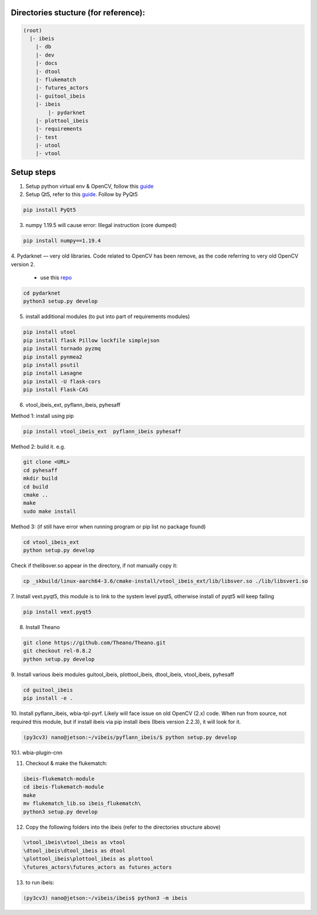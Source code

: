 Directories stucture (for reference):
-------------------------------------
.. code:: bash

    (root)
      |- ibeis
        |- db
        |- dev
        |- docs
        |- dtool
        |- flukematch
        |- futures_actors
        |- guitool_ibeis
        |- ibeis
            |- pydarknet
        |- plottool_ibeis
        |- requirements
        |- test
        |- utool
        |- vtool


Setup steps
-----------

1. Setup python virtual env & OpenCV, follow this `guide <https://pyimagesearch.com/2020/03/25/how-to-configure-your-nvidia-jetson-nano-for-computer-vision-and-deep-learning/>`_

2. Setup Qt5, refer to this `guide <https://forums.developer.nvidia.com/t/jetson-nano-and-qt5/76870/>`_. Follow by PyQt5

.. code:: bash

    pip install PyQt5

3. numpy 1.19.5 will cause error: Illegal instruction (core dumped)

.. code:: bash

    pip install numpy==1.19.4

4. Pydarknet — very old libraries. Code related to OpenCV has been remove, 
as the code referring to very old OpenCV version 2.
   - use this `repo <https://github.com/chancsc/ibeis-pydarknet>`_

.. code:: bash

    cd pydarknet
    python3 setup.py develop


5. install additional modules (to put into part of requirements modules)

.. code:: bash

    pip install utool
    pip install flask Pillow lockfile simplejson
    pip install tornado pyzmq
    pip install pynmea2
    pip install psutil
    pip install Lasagne
    pip install -U flask-cors
    pip install Flask-CAS

6. vtool_ibeis_ext, pyflann_ibeis, pyhesaff

Method 1: install using pip

.. code:: bash

    pip install vtool_ibeis_ext  pyflann_ibeis pyhesaff

Method 2: build it. e.g.

.. code:: bash

    git clone <URL>
    cd pyhesaff
    mkdir build
    cd build
    cmake ..
    make
    sudo make install

Method 3: (if still have error when running program or pip list no package found)

.. code:: bash

    cd vtool_ibeis_ext
    python setup.py develop

Check if thelibsver.so appear in the directory, if not manually copy it:

.. code:: bash

    cp _skbuild/linux-aarch64-3.6/cmake-install/vtool_ibeis_ext/lib/libsver.so ./lib/libsver1.so

7. Install vext.pyqt5, this module is to link to the system level pyqt5, 
otherwise install of pyqt5 will keep failing

.. code:: bash

    pip install vext.pyqt5

8. Install Theano

.. code:: bash

  git clone https://github.com/Theano/Theano.git
  git checkout rel-0.8.2
  python setup.py develop

9. Install various ibeis modules
guitool_ibeis, plottool_ibeis, dtool_ibeis, vtool_ibeis, pyhesaff

.. code:: bash

  cd guitool_ibeis
  pip install -e .

10. Install pyflann_ibeis, wbia-tpl-pyrf. Likely will face issue on old OpenCV (2.x) code.
When run from source, not required this module, but if install ibeis via pip install ibeis 
(Ibeis version 2.2.3), it will look for it. 

.. code:: bash

      (py3cv3) nano@jetson:~/vibeis/pyflann_ibeis/$ python setup.py develop


10.1. wbia-plugin-cnn

11. Checkout & make the flukematch:

.. code:: bash

      ibeis-flukematch-module
      cd ibeis-flukematch-module
      make
      mv flukematch_lib.so ibeis_flukematch\
      python3 setup.py develop

12. Copy the following folders into the \ibeis   (refer to the directories structure above)

.. code:: bash

    \vtool_ibeis\vtool_ibeis as vtool
    \dtool_ibeis\dtool_ibeis as dtool
    \plottool_ibeis\plottool_ibeis as plottool
    \futures_actors\futures_actors as futures_actors

13. to run ibeis:

.. code:: bash

    (py3cv3) nano@jetson:~/vibeis/ibeis$ python3 -m ibeis

